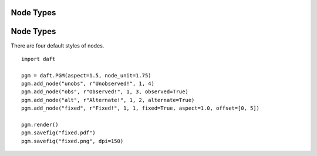 .. _fixed:


Node Types
==========

.. figure:: /_static/examples/fixed.png


Node Types
==========

There are four default styles of nodes.



::

    
    import daft
    
    pgm = daft.PGM(aspect=1.5, node_unit=1.75)
    pgm.add_node("unobs", r"Unobserved!", 1, 4)
    pgm.add_node("obs", r"Observed!", 1, 3, observed=True)
    pgm.add_node("alt", r"Alternate!", 1, 2, alternate=True)
    pgm.add_node("fixed", r"Fixed!", 1, 1, fixed=True, aspect=1.0, offset=[0, 5])
    
    pgm.render()
    pgm.savefig("fixed.pdf")
    pgm.savefig("fixed.png", dpi=150)
    

